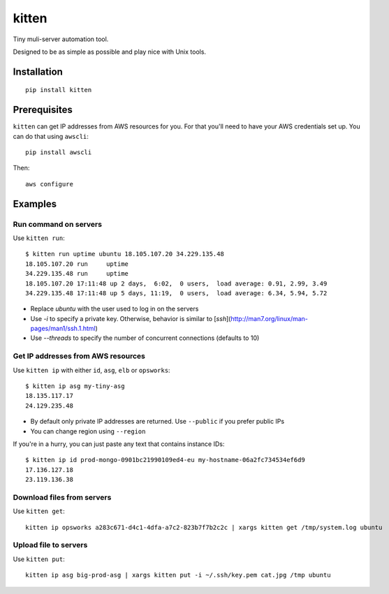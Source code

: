 kitten |travis|
===============

.. |travis| image:: https://travis-ci.org/hoffa/kitten.svg?branch=master
   :target: https://travis-ci.org/hoffa/kitten

Tiny muli-server automation tool.

Designed to be as simple as possible and play nice with Unix tools.

.. image:: https://i.imgur.com/QEQfOiv.png

Installation
------------

::

  pip install kitten

Prerequisites
-------------

``kitten`` can get IP addresses from AWS resources for you. For that you'll need to have your AWS credentials set up.
You can do that using ``awscli``:

::

  pip install awscli

Then:

::

  aws configure

Examples
--------

Run command on servers
~~~~~~~~~~~~~~~~~~~~~~

Use ``kitten run``:

::

  $ kitten run uptime ubuntu 18.105.107.20 34.229.135.48
  18.105.107.20	run	uptime
  34.229.135.48	run	uptime
  18.105.107.20	17:11:48 up 2 days,  6:02,  0 users,  load average: 0.91, 2.99, 3.49
  34.229.135.48	17:11:48 up 5 days, 11:19,  0 users,  load average: 6.34, 5.94, 5.72

- Replace `ubuntu` with the user used to log in on the servers
- Use `-i` to specify a private key. Otherwise, behavior is similar to [`ssh`](http://man7.org/linux/man-pages/man1/ssh.1.html)
- Use `--threads` to specify the number of concurrent connections (defaults to 10)

Get IP addresses from AWS resources
~~~~~~~~~~~~~~~~~~~~~~~~~~~~~~~~~~~

Use ``kitten ip`` with either ``id``, ``asg``, ``elb`` or ``opsworks``:

::

  $ kitten ip asg my-tiny-asg
  18.135.117.17
  24.129.235.48

- By default only private IP addresses are returned. Use ``--public`` if you prefer public IPs
- You can change region using ``--region``

If you're in a hurry, you can just paste any text that contains instance IDs:

::

  $ kitten ip id prod-mongo-0901bc21990109ed4-eu my-hostname-06a2fc734534ef6d9
  17.136.127.18
  23.119.136.38

Download files from servers
~~~~~~~~~~~~~~~~~~~~~~~~~~~

Use ``kitten get``:

::

  kitten ip opsworks a283c671-d4c1-4dfa-a7c2-823b7f7b2c2c | xargs kitten get /tmp/system.log ubuntu

Upload file to servers
~~~~~~~~~~~~~~~~~~~~~~

Use ``kitten put``:

::

  kitten ip asg big-prod-asg | xargs kitten put -i ~/.ssh/key.pem cat.jpg /tmp ubuntu
